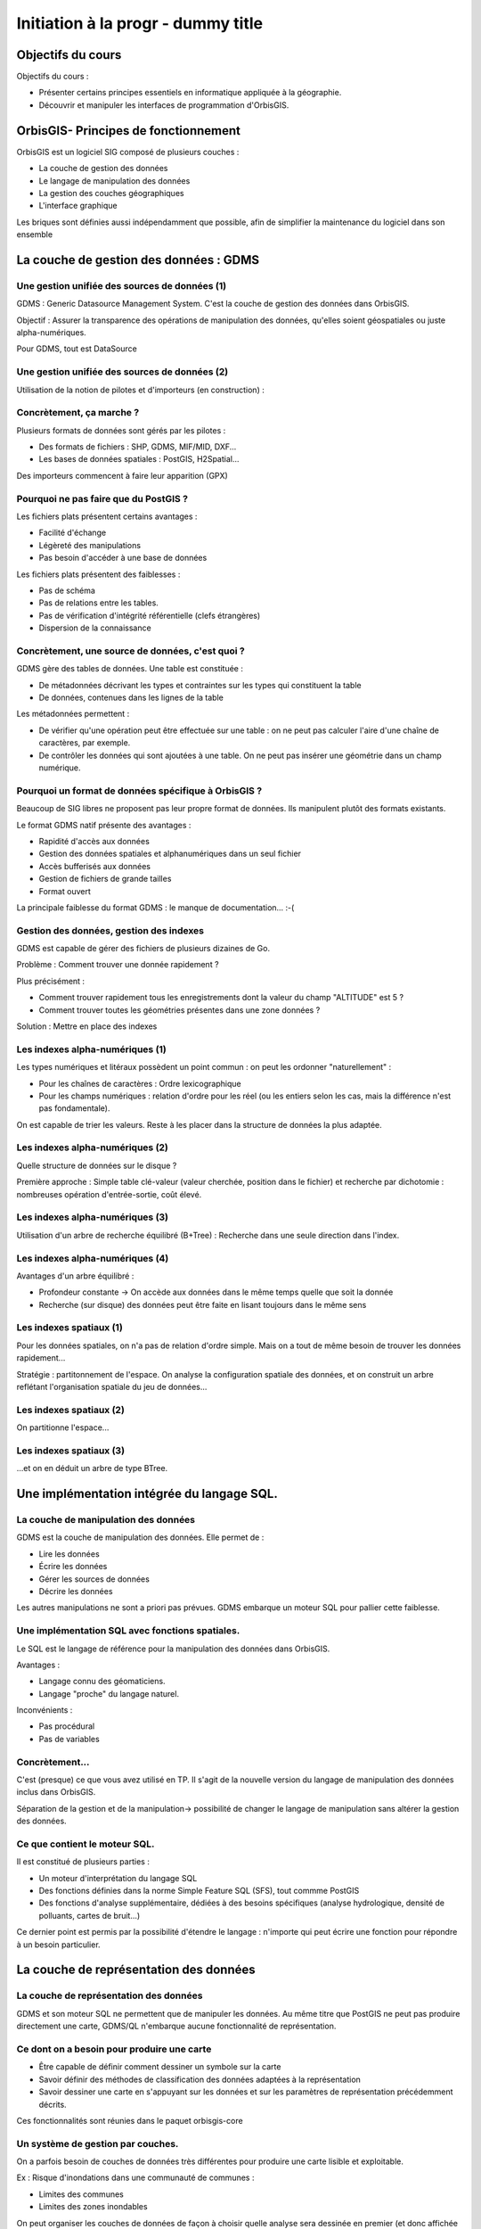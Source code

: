 --------------------------------------------------------------------------------
Initiation à la progr - dummy title
--------------------------------------------------------------------------------

Objectifs du cours
================================================================================

Objectifs du cours : 

- Présenter certains principes essentiels en informatique appliquée à la
  géographie.
- Découvrir et manipuler les interfaces de programmation d'OrbisGIS.

OrbisGIS- Principes de fonctionnement
================================================================================

OrbisGIS est un logiciel SIG composé de plusieurs couches :

* La couche de gestion des données
* Le langage de manipulation des données
* La gestion des couches géographiques
* L'interface graphique

Les briques sont définies aussi indépendamment que possible, afin de simplifier
la maintenance du logiciel dans son ensemble

La couche de gestion des données : GDMS
================================================================================

Une gestion unifiée des sources de données (1)
--------------------------------------------------------------------------------

GDMS : Generic Datasource Management System. C'est la couche de gestion des 
données dans OrbisGIS.

Objectif : Assurer la transparence des opérations de manipulation des données,
qu'elles soient géospatiales ou juste alpha-numériques.

Pour GDMS, tout est DataSource

Une gestion unifiée des sources de données (2)
--------------------------------------------------------------------------------

Utilisation de la notion de pilotes et d'importeurs (en construction) :

.. image:: gdmsStruct.png
  :width: 80%

Concrètement, ça marche ?
--------------------------------------------------------------------------------

Plusieurs formats de données sont gérés par les pilotes :

* Des formats de fichiers : SHP, GDMS, MIF/MID, DXF...
* Les bases de données spatiales  : PostGIS, H2Spatial...

Des importeurs commencent à faire leur apparition (GPX)

Pourquoi ne pas faire que du PostGIS ?
--------------------------------------------------------------------------------

Les fichiers plats présentent certains avantages :

- Facilité d'échange
- Légèreté des manipulations
- Pas besoin d'accéder à une base de données

Les fichiers plats présentent des faiblesses :

- Pas de schéma
- Pas de relations entre les tables.
- Pas de vérification d'intégrité référentielle (clefs étrangères)
- Dispersion de la connaissance

Concrètement, une source de données, c'est quoi ?
--------------------------------------------------------------------------------

GDMS gère des tables de données. Une table est constituée :

- De métadonnées décrivant les types et contraintes sur les types qui 
  constituent la table
- De données, contenues dans les lignes de la table

Les métadonnées permettent :

* De vérifier qu'une opération peut être effectuée sur
  une table : on ne peut pas calculer l'aire d'une chaîne de caractères, 
  par exemple.
* De contrôler les données qui sont ajoutées à une table. On ne peut pas 
  insérer une géométrie dans un champ numérique.

Pourquoi un format de données spécifique à OrbisGIS ?
--------------------------------------------------------------------------------

Beaucoup de SIG libres ne proposent pas leur propre format de données. Ils 
manipulent plutôt des formats existants.

Le format GDMS natif présente des avantages :

* Rapidité d'accès aux données
* Gestion des données spatiales et alphanumériques dans un seul fichier
* Accès bufferisés aux données
* Gestion de fichiers de grande tailles 
* Format ouvert

La principale faiblesse du format GDMS : le manque de documentation... :-(

Gestion des données, gestion des indexes
--------------------------------------------------------------------------------

GDMS est capable de gérer des fichiers de plusieurs dizaines de Go.

Problème : Comment trouver une donnée rapidement ?

Plus précisément :

- Comment trouver rapidement tous les enregistrements dont la valeur du
  champ "ALTITUDE" est 5 ?
- Comment trouver toutes les géométries présentes dans une zone données ?

Solution : Mettre en place des indexes

Les indexes alpha-numériques (1)
--------------------------------------------------------------------------------

Les types numériques et litéraux possèdent un point commun : on peut les 
ordonner "naturellement" :

- Pour les chaînes de caractères : Ordre lexicographique
- Pour les champs numériques : relation d'ordre pour les réel (ou les entiers
  selon les cas, mais la différence n'est pas fondamentale).

On est capable de trier les valeurs. Reste à les placer dans la structure de
données la plus adaptée.

Les indexes alpha-numériques (2)
--------------------------------------------------------------------------------

Quelle structure de données sur le disque ?

Première approche : Simple table clé-valeur (valeur cherchée, position dans le 
fichier) et recherche par dichotomie : nombreuses opération d'entrée-sortie,
coût élevé.

.. image:: dichotomie.png
  :width: 75%

Les indexes alpha-numériques (3)
--------------------------------------------------------------------------------

Utilisation d'un arbre de recherche équilibré (B+Tree) : Recherche dans une 
seule direction dans l'index.

.. image:: btree.png
  :width: 75%

Les indexes alpha-numériques (4)
--------------------------------------------------------------------------------

Avantages d'un arbre équilibré : 

- Profondeur constante -> On accède aux données dans le même temps quelle que 
  soit la donnée
- Recherche (sur disque) des données peut être faite en lisant toujours dans
  le même sens

.. image:: btreeOnFile.png
  :width: 75%

Les indexes spatiaux (1)
--------------------------------------------------------------------------------

Pour les données spatiales, on n'a pas de relation d'ordre simple. Mais on a 
tout de même besoin de trouver les données rapidement...

Stratégie : partitonnement de l'espace. On analyse la configuration spatiale des
données, et on construit un arbre reflétant l'organisation spatiale du jeu de 
données...

Les indexes spatiaux (2)
--------------------------------------------------------------------------------

On partitionne l'espace...

.. image:: BoundingBox.png
  :width: 65%

Les indexes spatiaux (3)
--------------------------------------------------------------------------------

...et on en déduit un arbre de type BTree.

.. image:: RTree.png
  :width: 65%

Une implémentation intégrée du langage SQL.
================================================================================

La couche de manipulation des données
--------------------------------------------------------------------------------

GDMS est la couche de manipulation des données. Elle permet de :

- Lire les données
- Écrire les données
- Gérer les sources de données
- Décrire les données

Les autres manipulations ne sont a priori pas prévues. GDMS embarque un moteur
SQL pour pallier cette faiblesse.

Une implémentation SQL avec fonctions spatiales.
--------------------------------------------------------------------------------

Le SQL est le langage de référence pour la manipulation des données dans 
OrbisGIS.

Avantages : 

- Langage connu des géomaticiens.
- Langage "proche" du langage naturel.

Inconvénients :

- Pas procédural
- Pas de variables


Concrètement...
--------------------------------------------------------------------------------

C'est (presque) ce que vous avez utilisé en TP. Il s'agit de la nouvelle version
du langage de manipulation des données inclus dans OrbisGIS.

.. image:: gdmsplit.png
  :width: 65%

Séparation de la gestion et de la manipulation-> possibilité de changer le 
langage de manipulation sans altérer la gestion des données.

Ce que contient le moteur SQL.
--------------------------------------------------------------------------------

Il est constitué de plusieurs parties :

- Un moteur d'interprétation du langage SQL
- Des fonctions définies dans la norme Simple Feature SQL (SFS), tout commme 
  PostGIS
- Des fonctions d'analyse supplémentaire, dédiées à des besoins 
  spécifiques (analyse hydrologique, densité de polluants, cartes de bruit...)

Ce dernier point est permis par la possibilité d'étendre le langage : n'importe
qui peut écrire une fonction pour répondre à un besoin particulier.

La couche de représentation des données
================================================================================

La couche de représentation des données
--------------------------------------------------------------------------------

GDMS et son moteur SQL ne permettent que de manipuler les données. Au même titre
que PostGIS ne peut pas produire directement une carte, GDMS/QL n'embarque
aucune fonctionnalité de représentation.

Ce dont on a besoin pour produire une carte
--------------------------------------------------------------------------------

- Être capable de définir comment dessiner un symbole sur la carte
- Savoir définir des méthodes de classification des données adaptées à la
  représentation
- Savoir dessiner une carte en s'appuyant sur les données et sur les paramètres
  de représentation précédemment décrits.

Ces fonctionnalités sont réunies dans le paquet orbisgis-core

Un système de gestion par couches.
--------------------------------------------------------------------------------

On a parfois besoin de couches de données très différentes pour produire une
carte lisible et exploitable.

Ex : Risque d'inondations dans une communauté de communes :

- Limites des communes
- Limites des zones inondables

On peut organiser les couches de données de façon à choisir quelle analyse sera
dessinée en premier (et donc affichée "en dessous", sur la carte).

Des analyses thématiques à disposition
--------------------------------------------------------------------------------

Plusieurs analyses peuvent être réalisées sur les données :

- Symbole unique
- Valeurs uniques - EN COURS
- Symboles proportionnels
- Classifications par intervalles (choroplèthes) - EN COURS

On peut affecter plusieurs analyses à une même couche.

Et au dessus de tout ça...
--------------------------------------------------------------------------------

En se basant sur toutes ces informations, nous sommes en mesure de dessiner la 
carte. On parcourt les couches de données, et pour chacune d'entre elles on 
applique les analyses présentes. On est donc capable de produire une image qui
pourra être présentée à l'utilisateur.

Une structure purement arborescente
--------------------------------------------------------------------------------

La définition de la structure de la carte (groupes de couches, couches, styles,
objets nécessaires au dessin) est purement arborescente. Cela :

- Simplifie certaines analyses de la structure de la carte et des styles
- Reflète l'architecture de Symbology Encoding (XML)
- Permet d'obtenir de bonnes performances de rendu (parcours simple de la
  définition des objets à dessiner).

Une brique en cours de refonte...
--------------------------------------------------------------------------------

- L'architecture originelle du moteur de rendu d'OrbisGIS ne permet pas 
  d'effectuer des analyses thématiques exotiques. 
- Une norme de symbologie (Symbology Encoding 2.0) est en train d'être finalisée
  et permet d'aller beaucoup plus loin.

Objectif : assurer la modularité et augmenter la richesse symbologique et
l'interopérabilité entre les différents SIG.

SE et les analyses thématiques
--------------------------------------------------------------------------------

L'introduction de Symbology Encoding 2.0 pose un problème supplémentaire : le
modèle n'est pas fait pour décrire directement les analyses faites par les
thématiciens et les cartographes. Par conséquent :

- On fait de la reconnaissance de motif
- On fournit des gabarits pour les analyses courantes

L'interface graphique d'OrbisGIS
================================================================================

L'interface graphique d'OrbisGIS
--------------------------------------------------------------------------------

Au dessus de toutes les briques que nous avons déjà citées, on trouve 
l'interface graphique d'OrbisGIS. Elle présente une vision cohérente de 
l'architecture du logiciel. On retrouve ainsi des modules en cohérence avec les
briques qui ont été présentées

Une interface entièrement modulaire.
--------------------------------------------------------------------------------

À l'instar des autres briques du logiciel, l'interface est modulaire. Elle est
construite à l'aide de deux bibliothèques :

- DockingFrames gère l'organisation des briques visuelles de la fenêtre.
- OSGi permet de déclarer et gérer des plugins à chaud.

Le GeoCatalog
--------------------------------------------------------------------------------

C'est le bout de l'UI qui réalise le lien avec la couche de gestion des données.
Ici, on va pouvoir ajouter des sources de données, qu'il s'agisse de fichiers, 
de connexions à des bases de données, ou encore de connexions à des flux de 
données.

La Console SQL
--------------------------------------------------------------------------------

C'est le lien avec le moteur SQL. Ici, l'utilisateur peut écrire des procédures
et les faire exécuter par le moteur SQL.

Note : La syntaxe SQL a évolué dans la version 4.0, et est beaucoup plus proche
de la norme SQL 92. Par conséquent, certains scripts SQL valides dans la version
3.0 d'OrbisGIS devront être modifiés pour être utilisables dans les nouvelles
versions du logiciel.

Le MapContext, la TOC, la carte
--------------------------------------------------------------------------------

La carte et la table des matières sont directement liées. Elles permettent de 
contrôler l'organisation des couches, les styles et les règles utilisées pour
le dessin...

La console BeanShell
--------------------------------------------------------------------------------

La console Beanshell est un second moyen de manipuler les données grâce à 
OrbisGIS. En quelques mots, Beanshell est 

- Un langage de script 
- Un langage dont la syntaxe est très proche de celle du langage Java.
- Un accès à l'ensemble des API d'OrbisGIS et de ses dépendances.

Les apports du BeanShell
--------------------------------------------------------------------------------

BeanShell apporte plusieurs choses à OrbisGIS :

- La possibilité de manipuler finement les objets lors de l'exécution
- Un moyen supplémentaire d'étudier certains bugs
- La notion de boucle dans les algorithmes

Par conséquent, il devient possible de manipuler l'interface, d'appeler des 
procédure SQL dans des boucles, de modifier la légende des couches depuis les
scripts...

Le BeanShell par la pratique...
--------------------------------------------------------------------------------

BeanShell est un bon moyen de découvrir le API d'OrbisGIS. Pour ça, nous avons
besoin du logiciel.

GDMS et BeanShell : des outils à conserver ?
--------------------------------------------------------------------------------

Le maintien du moteur SQL dans GDMS et de BeanShell dans OrbisGIS sont tous
deux remis en question. Les raisons :

- Maintenabilité
- Performances
- Diffusion

Dans tous les cas, ils seraient remplacés, pas supprimés.

Quelques petits rappels sur le Java
--------------------------------------------------------------------------------

En Java :

- Les classes et les méthodes sont gérées dans des packages.
- On ne pourra invoquer une classe que si le package dans lequel elle est 
  déclarée a été importé.
- On ne peut accéder (sauf exceptions) qu'aux méthodes publiques d'une classe
- Les méthodes non statiques des classes doivent être invoquées depuis une
  instance.








